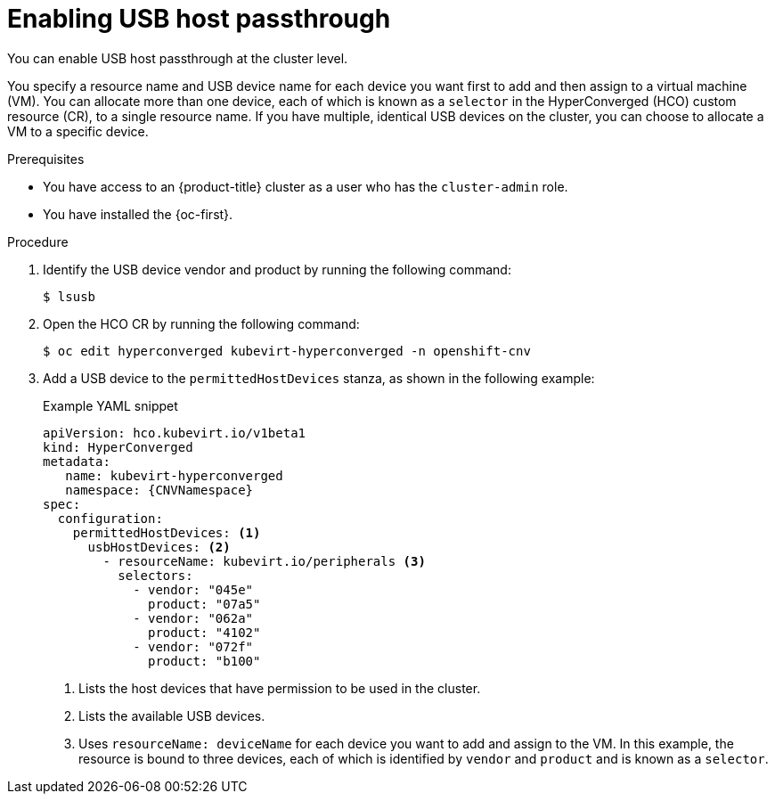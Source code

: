 // Module included in the following assemblies:
//
// * virt/advanced_vm_management/virt-configuring-usb-host-passthrough.adoc

:_mod-docs-content-type: PROCEDURE
[id="virt-enabling-usb-host-passthrough_{context}"]
= Enabling USB host passthrough

You can enable USB host passthrough at the cluster level.

You specify a resource name and USB device name for each device you want first to add and then assign to a virtual machine (VM). You can allocate more than one device, each of which is known as a `selector` in the HyperConverged (HCO) custom resource (CR), to a single resource name. If you have multiple, identical USB devices on the cluster, you can choose to allocate a VM to a specific device.

.Prerequisites

* You have access to an {product-title} cluster as a user who has the `cluster-admin` role.
* You have installed the {oc-first}.

.Procedure

. Identify the USB device vendor and product by running the following command:
+
[source,terminal]
----
$ lsusb
----

. Open the HCO CR by running the following command:
+
[source,terminal]
----
$ oc edit hyperconverged kubevirt-hyperconverged -n openshift-cnv
----

. Add a USB device to the `permittedHostDevices` stanza, as shown in the following example:

+
.Example YAML snippet
[source,yaml,subs="attributes+"]
----
apiVersion: hco.kubevirt.io/v1beta1
kind: HyperConverged
metadata:
   name: kubevirt-hyperconverged
   namespace: {CNVNamespace}
spec:
  configuration:
    permittedHostDevices: <1>
      usbHostDevices: <2>
        - resourceName: kubevirt.io/peripherals <3>
          selectors:
            - vendor: "045e"
              product: "07a5"
            - vendor: "062a"
              product: "4102"
            - vendor: "072f"
              product: "b100"

----
<1> Lists the host devices that have permission to be used in the cluster.
<2> Lists the available USB devices.
<3> Uses `resourceName: deviceName` for each device you want to add and assign to the VM. In this example, the resource is bound to three devices, each of which is identified by `vendor` and `product` and is known as a `selector`.